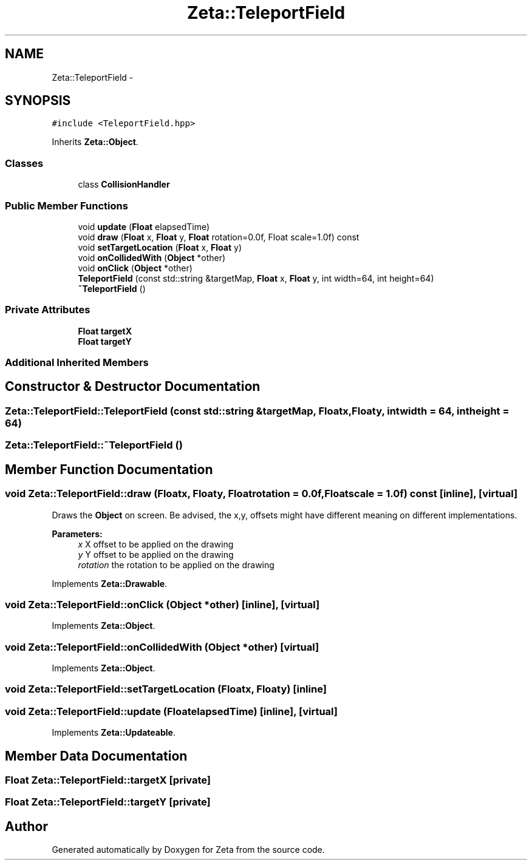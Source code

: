 .TH "Zeta::TeleportField" 3 "Wed Feb 10 2016" "Zeta" \" -*- nroff -*-
.ad l
.nh
.SH NAME
Zeta::TeleportField \- 
.SH SYNOPSIS
.br
.PP
.PP
\fC#include <TeleportField\&.hpp>\fP
.PP
Inherits \fBZeta::Object\fP\&.
.SS "Classes"

.in +1c
.ti -1c
.RI "class \fBCollisionHandler\fP"
.br
.in -1c
.SS "Public Member Functions"

.in +1c
.ti -1c
.RI "void \fBupdate\fP (\fBFloat\fP elapsedTime)"
.br
.ti -1c
.RI "void \fBdraw\fP (\fBFloat\fP x, \fBFloat\fP y, \fBFloat\fP rotation=0\&.0f, Float scale=1\&.0f) const "
.br
.ti -1c
.RI "void \fBsetTargetLocation\fP (\fBFloat\fP x, \fBFloat\fP y)"
.br
.ti -1c
.RI "void \fBonCollidedWith\fP (\fBObject\fP *other)"
.br
.ti -1c
.RI "void \fBonClick\fP (\fBObject\fP *other)"
.br
.ti -1c
.RI "\fBTeleportField\fP (const std::string &targetMap, \fBFloat\fP x, \fBFloat\fP y, int width=64, int height=64)"
.br
.ti -1c
.RI "\fB~TeleportField\fP ()"
.br
.in -1c
.SS "Private Attributes"

.in +1c
.ti -1c
.RI "\fBFloat\fP \fBtargetX\fP"
.br
.ti -1c
.RI "\fBFloat\fP \fBtargetY\fP"
.br
.in -1c
.SS "Additional Inherited Members"
.SH "Constructor & Destructor Documentation"
.PP 
.SS "Zeta::TeleportField::TeleportField (const std::string &targetMap, \fBFloat\fPx, \fBFloat\fPy, intwidth = \fC64\fP, intheight = \fC64\fP)"

.SS "Zeta::TeleportField::~TeleportField ()"

.SH "Member Function Documentation"
.PP 
.SS "void Zeta::TeleportField::draw (\fBFloat\fPx, \fBFloat\fPy, \fBFloat\fProtation = \fC0\&.0f\fP, \fBFloat\fPscale = \fC1\&.0f\fP) const\fC [inline]\fP, \fC [virtual]\fP"
Draws the \fBObject\fP on screen\&. Be advised, the x,y, offsets might have different meaning on different implementations\&. 
.PP
\fBParameters:\fP
.RS 4
\fIx\fP X offset to be applied on the drawing 
.br
\fIy\fP Y offset to be applied on the drawing 
.br
\fIrotation\fP the rotation to be applied on the drawing 
.RE
.PP

.PP
Implements \fBZeta::Drawable\fP\&.
.SS "void Zeta::TeleportField::onClick (\fBObject\fP *other)\fC [inline]\fP, \fC [virtual]\fP"

.PP
Implements \fBZeta::Object\fP\&.
.SS "void Zeta::TeleportField::onCollidedWith (\fBObject\fP *other)\fC [virtual]\fP"

.PP
Implements \fBZeta::Object\fP\&.
.SS "void Zeta::TeleportField::setTargetLocation (\fBFloat\fPx, \fBFloat\fPy)\fC [inline]\fP"

.SS "void Zeta::TeleportField::update (\fBFloat\fPelapsedTime)\fC [inline]\fP, \fC [virtual]\fP"

.PP
Implements \fBZeta::Updateable\fP\&.
.SH "Member Data Documentation"
.PP 
.SS "\fBFloat\fP Zeta::TeleportField::targetX\fC [private]\fP"

.SS "\fBFloat\fP Zeta::TeleportField::targetY\fC [private]\fP"


.SH "Author"
.PP 
Generated automatically by Doxygen for Zeta from the source code\&.
